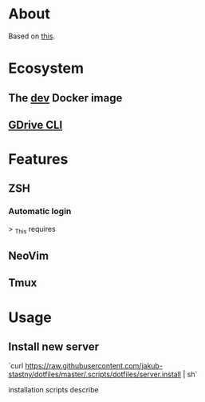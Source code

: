 * About

Based on [[https://developer.atlassian.com/blog/2016/02/best-way-to-store-dotfiles-git-bare-repo/][this]].

* Ecosystem

** The [[https://github.com/jakub-stastny/dev][dev]] Docker image

** [[https://github.com/jakub-stastny/gdrive-cli][GDrive CLI]]

* Features

** ZSH

*** Automatic login

> _This requires

** NeoVim

** Tmux

* Usage

** Install new server

`curl https://raw.githubusercontent.com/jakub-stastny/dotfiles/master/.scripts/dotfiles/server.install | sh`
# TODO: this is now in the dev repository, not in dotfiles. Fix the link.

installation scripts describe
